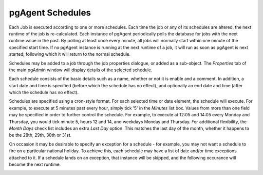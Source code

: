 .. _pgagent-schedules:


*****************
pgAgent Schedules
*****************

Each Job is executed according to one or more schedules. Each time the
job or any of its schedules are altered, the next runtime of the 
job is re-calculated. Each instance of pgAgent periodically polls the database
for jobs with the next runtime value in the past. By polling at least once 
every minute, all jobs will normally start within one minute of the specified
start time. If no pgAgent instance is running at the next runtime of a job,
it will run as soon as pgAgent is next started, following which it will return to 
the normal schedule.

Schedules may be added to a job through the job properties dialogue, or added
as a sub-object. The *Properties* tab of the main pgAdmin window will display 
details of the selected schedule.

.. image:: images/pgagent-scheduleproperties.png

Each schedule consists of the basic details such as a name, whether or not it
is enable and a comment. In addition, a start date and time is specified (before 
which the schedule has no effect), and optionally an end date and time (after
which the schedule has no effect).

.. image:: images/pgagent-scheduledetails1.png

Schedules are specified using a cron-style format. For each selected time or 
date element, the schedule will execute. For example, to execute at 5 minutes 
past every hour, simply tick '5' in the *Minutes* list box. Values from more than
one field may be specified in order to further control the schedule. For example, 
to execute at 12:05 and 14:05 every Monday and Thursday, you would tick minute 5,
hours 12 and 14, and weekdays Monday and Thursday. For additional flexibility,
the *Month Days* check list includes an extra *Last Day* option. This matches the
last day of the month, whether it happens to be the 28th, 29th, 30th or 31st.

.. image:: images/pgagent-scheduledetails2.png

On occasion it may be desirable to specify an exception for a schedule - for 
example, you may not want a schedule to fire on a particular national holiday.
To achieve this, each schedule may have a list of date and/or time exceptions
attached to it. If a schedule lands on an exception, that instance will be
skipped, and the following occurance will become the next runtime.

.. image:: images/pgagent-scheduledetails3.png

